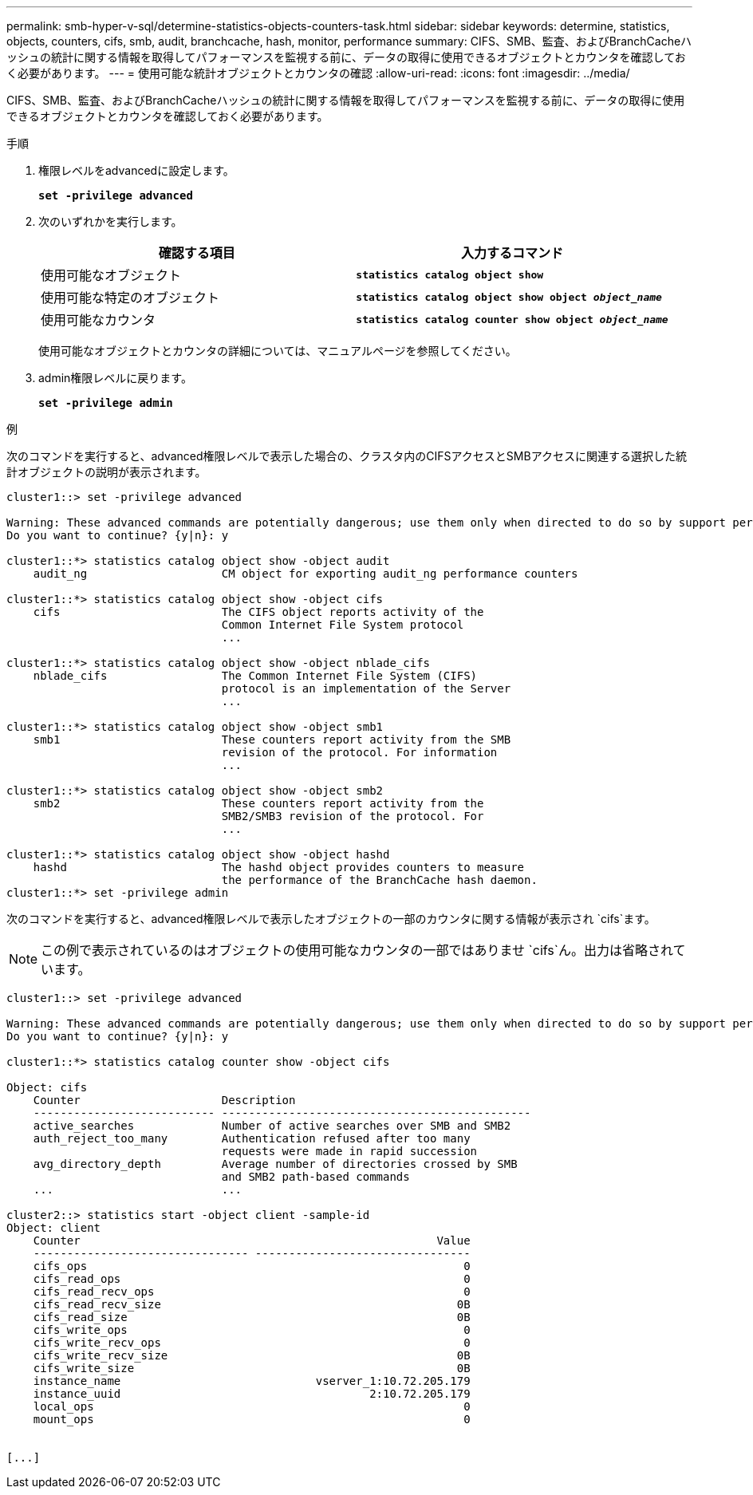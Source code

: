 ---
permalink: smb-hyper-v-sql/determine-statistics-objects-counters-task.html 
sidebar: sidebar 
keywords: determine, statistics, objects, counters, cifs, smb, audit, branchcache, hash, monitor, performance 
summary: CIFS、SMB、監査、およびBranchCacheハッシュの統計に関する情報を取得してパフォーマンスを監視する前に、データの取得に使用できるオブジェクトとカウンタを確認しておく必要があります。 
---
= 使用可能な統計オブジェクトとカウンタの確認
:allow-uri-read: 
:icons: font
:imagesdir: ../media/


[role="lead"]
CIFS、SMB、監査、およびBranchCacheハッシュの統計に関する情報を取得してパフォーマンスを監視する前に、データの取得に使用できるオブジェクトとカウンタを確認しておく必要があります。

.手順
. 権限レベルをadvancedに設定します。
+
`*set -privilege advanced*`

. 次のいずれかを実行します。
+
|===
| 確認する項目 | 入力するコマンド 


 a| 
使用可能なオブジェクト
 a| 
`*statistics catalog object show*`



 a| 
使用可能な特定のオブジェクト
 a| 
`*statistics catalog object show object _object_name_*`



 a| 
使用可能なカウンタ
 a| 
`*statistics catalog counter show object _object_name_*`

|===
+
使用可能なオブジェクトとカウンタの詳細については、マニュアルページを参照してください。

. admin権限レベルに戻ります。
+
`*set -privilege admin*`



.例
次のコマンドを実行すると、advanced権限レベルで表示した場合の、クラスタ内のCIFSアクセスとSMBアクセスに関連する選択した統計オブジェクトの説明が表示されます。

[listing]
----
cluster1::> set -privilege advanced

Warning: These advanced commands are potentially dangerous; use them only when directed to do so by support personnel.
Do you want to continue? {y|n}: y

cluster1::*> statistics catalog object show -object audit
    audit_ng                    CM object for exporting audit_ng performance counters

cluster1::*> statistics catalog object show -object cifs
    cifs                        The CIFS object reports activity of the
                                Common Internet File System protocol
                                ...

cluster1::*> statistics catalog object show -object nblade_cifs
    nblade_cifs                 The Common Internet File System (CIFS)
                                protocol is an implementation of the Server
                                ...

cluster1::*> statistics catalog object show -object smb1
    smb1                        These counters report activity from the SMB
                                revision of the protocol. For information
                                ...

cluster1::*> statistics catalog object show -object smb2
    smb2                        These counters report activity from the
                                SMB2/SMB3 revision of the protocol. For
                                ...

cluster1::*> statistics catalog object show -object hashd
    hashd                       The hashd object provides counters to measure
                                the performance of the BranchCache hash daemon.
cluster1::*> set -privilege admin
----
次のコマンドを実行すると、advanced権限レベルで表示したオブジェクトの一部のカウンタに関する情報が表示され `cifs`ます。

[NOTE]
====
この例で表示されているのはオブジェクトの使用可能なカウンタの一部ではありませ `cifs`ん。出力は省略されています。

====
[listing]
----
cluster1::> set -privilege advanced

Warning: These advanced commands are potentially dangerous; use them only when directed to do so by support personnel.
Do you want to continue? {y|n}: y

cluster1::*> statistics catalog counter show -object cifs

Object: cifs
    Counter                     Description
    --------------------------- ----------------------------------------------
    active_searches             Number of active searches over SMB and SMB2
    auth_reject_too_many        Authentication refused after too many
                                requests were made in rapid succession
    avg_directory_depth         Average number of directories crossed by SMB
                                and SMB2 path-based commands
    ...                         ...

cluster2::> statistics start -object client -sample-id
Object: client
    Counter                                                     Value
    -------------------------------- --------------------------------
    cifs_ops                                                        0
    cifs_read_ops                                                   0
    cifs_read_recv_ops                                              0
    cifs_read_recv_size                                            0B
    cifs_read_size                                                 0B
    cifs_write_ops                                                  0
    cifs_write_recv_ops                                             0
    cifs_write_recv_size                                           0B
    cifs_write_size                                                0B
    instance_name                             vserver_1:10.72.205.179
    instance_uuid                                     2:10.72.205.179
    local_ops                                                       0
    mount_ops                                                       0


[...]
----